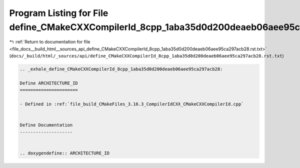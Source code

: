 
.. _program_listing_file_docs__build_html__sources_api_define_CMakeCXXCompilerId_8cpp_1aba35d0d200deaeb06aee95ca297acb28.rst.txt:

Program Listing for File define_CMakeCXXCompilerId_8cpp_1aba35d0d200deaeb06aee95ca297acb28.rst.txt
==================================================================================================

|exhale_lsh| :ref:`Return to documentation for file <file_docs__build_html__sources_api_define_CMakeCXXCompilerId_8cpp_1aba35d0d200deaeb06aee95ca297acb28.rst.txt>` (``docs/_build/html/_sources/api/define_CMakeCXXCompilerId_8cpp_1aba35d0d200deaeb06aee95ca297acb28.rst.txt``)

.. |exhale_lsh| unicode:: U+021B0 .. UPWARDS ARROW WITH TIP LEFTWARDS

.. code-block:: cpp

   .. _exhale_define_CMakeCXXCompilerId_8cpp_1aba35d0d200deaeb06aee95ca297acb28:
   
   Define ARCHITECTURE_ID
   ======================
   
   - Defined in :ref:`file_build_CMakeFiles_3.16.3_CompilerIdCXX_CMakeCXXCompilerId.cpp`
   
   
   Define Documentation
   --------------------
   
   
   .. doxygendefine:: ARCHITECTURE_ID
